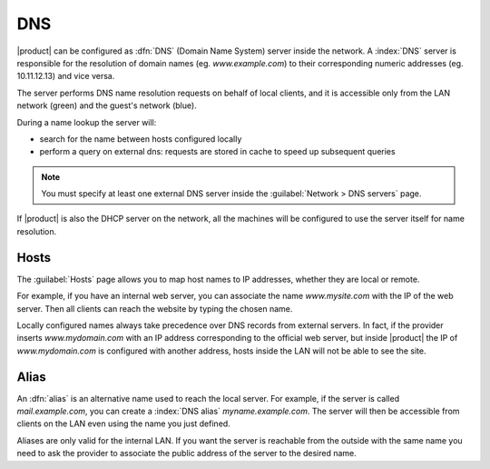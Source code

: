 .. _dns-section:

===
DNS
===

|product| can be configured as :dfn:`DNS` (Domain Name System) server inside the network.
A :index:`DNS` server is responsible for the resolution of domain names (eg. *www.example.com*)
to their corresponding numeric addresses (eg. 10.11.12.13) and vice versa. 

The server performs DNS name resolution requests on behalf of local clients, 
and it is accessible only from the LAN network (green) and the guest's network (blue).

During a name lookup the server will: 

* search for the name between hosts configured locally 
* perform a query on external dns: requests are stored in cache to speed up subsequent queries

.. note:: You must specify at least one external DNS server inside the :guilabel:`Network > DNS servers` page.

If |product| is also the DHCP server on the network, all the machines will be configured to use the server itself for name resolution.

Hosts
=====

The :guilabel:`Hosts` page allows you to map host names to IP addresses, whether they are local or remote.

For example, if you have an internal web server, you can associate the name *www.mysite.com* with the IP 
of the web server. Then all clients can reach the website by typing the chosen name.

Locally configured names always take precedence over DNS records from external servers. 
In fact, if the provider inserts *www.mydomain.com* with an IP address corresponding to the official web server, 
but inside |product| the IP of *www.mydomain.com* is configured with another address, hosts inside the LAN will not be able to see the site.


Alias
=====

An :dfn:`alias` is an alternative name used to reach the local server. 
For example, if the server is called *mail.example.com*, you can create a :index:`DNS alias` *myname.example.com*. 
The server will then be accessible from clients on the LAN even using the name you just defined. 

Aliases are only valid for the internal LAN. If you want the server is reachable from the outside with the same name 
you need to ask the provider to associate the public address of the server to the desired name.

